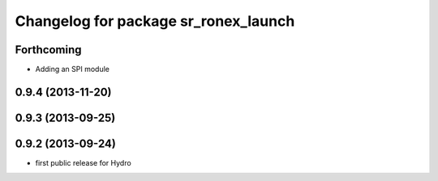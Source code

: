 ^^^^^^^^^^^^^^^^^^^^^^^^^^^^^^^^^^^^^
Changelog for package sr_ronex_launch
^^^^^^^^^^^^^^^^^^^^^^^^^^^^^^^^^^^^^

Forthcoming
-----------
* Adding an SPI module
0.9.4 (2013-11-20)
------------------

0.9.3 (2013-09-25)
------------------

0.9.2 (2013-09-24)
------------------
* first public release for Hydro
